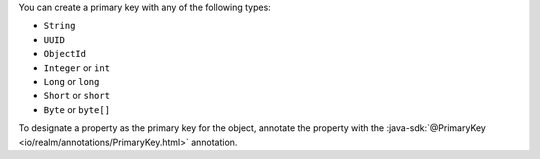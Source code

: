 You can create a primary key with any of the following types:

- ``String``
- ``UUID``
- ``ObjectId``
- ``Integer`` or ``int``
- ``Long`` or ``long``
- ``Short`` or ``short``
- ``Byte`` or ``byte[]``

To designate a property as the primary key for the object, annotate the
property with the :java-sdk:`@PrimaryKey <io/realm/annotations/PrimaryKey.html>`
annotation.
